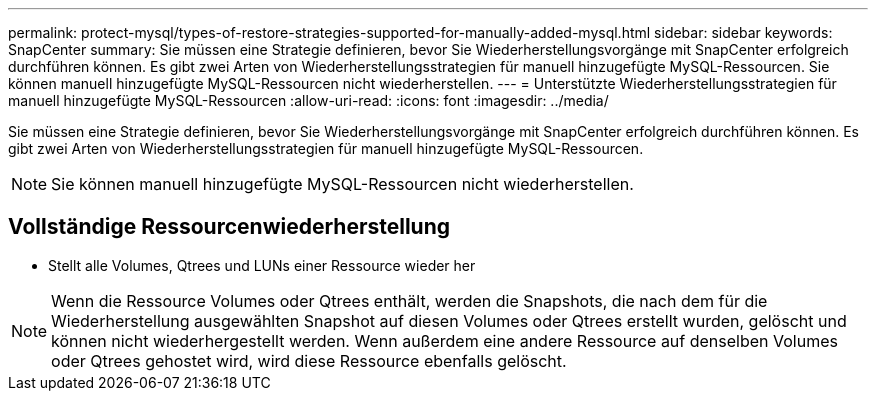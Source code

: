 ---
permalink: protect-mysql/types-of-restore-strategies-supported-for-manually-added-mysql.html 
sidebar: sidebar 
keywords: SnapCenter 
summary: Sie müssen eine Strategie definieren, bevor Sie Wiederherstellungsvorgänge mit SnapCenter erfolgreich durchführen können.  Es gibt zwei Arten von Wiederherstellungsstrategien für manuell hinzugefügte MySQL-Ressourcen.  Sie können manuell hinzugefügte MySQL-Ressourcen nicht wiederherstellen. 
---
= Unterstützte Wiederherstellungsstrategien für manuell hinzugefügte MySQL-Ressourcen
:allow-uri-read: 
:icons: font
:imagesdir: ../media/


[role="lead"]
Sie müssen eine Strategie definieren, bevor Sie Wiederherstellungsvorgänge mit SnapCenter erfolgreich durchführen können.  Es gibt zwei Arten von Wiederherstellungsstrategien für manuell hinzugefügte MySQL-Ressourcen.


NOTE: Sie können manuell hinzugefügte MySQL-Ressourcen nicht wiederherstellen.



== Vollständige Ressourcenwiederherstellung

* Stellt alle Volumes, Qtrees und LUNs einer Ressource wieder her



NOTE: Wenn die Ressource Volumes oder Qtrees enthält, werden die Snapshots, die nach dem für die Wiederherstellung ausgewählten Snapshot auf diesen Volumes oder Qtrees erstellt wurden, gelöscht und können nicht wiederhergestellt werden.  Wenn außerdem eine andere Ressource auf denselben Volumes oder Qtrees gehostet wird, wird diese Ressource ebenfalls gelöscht.
